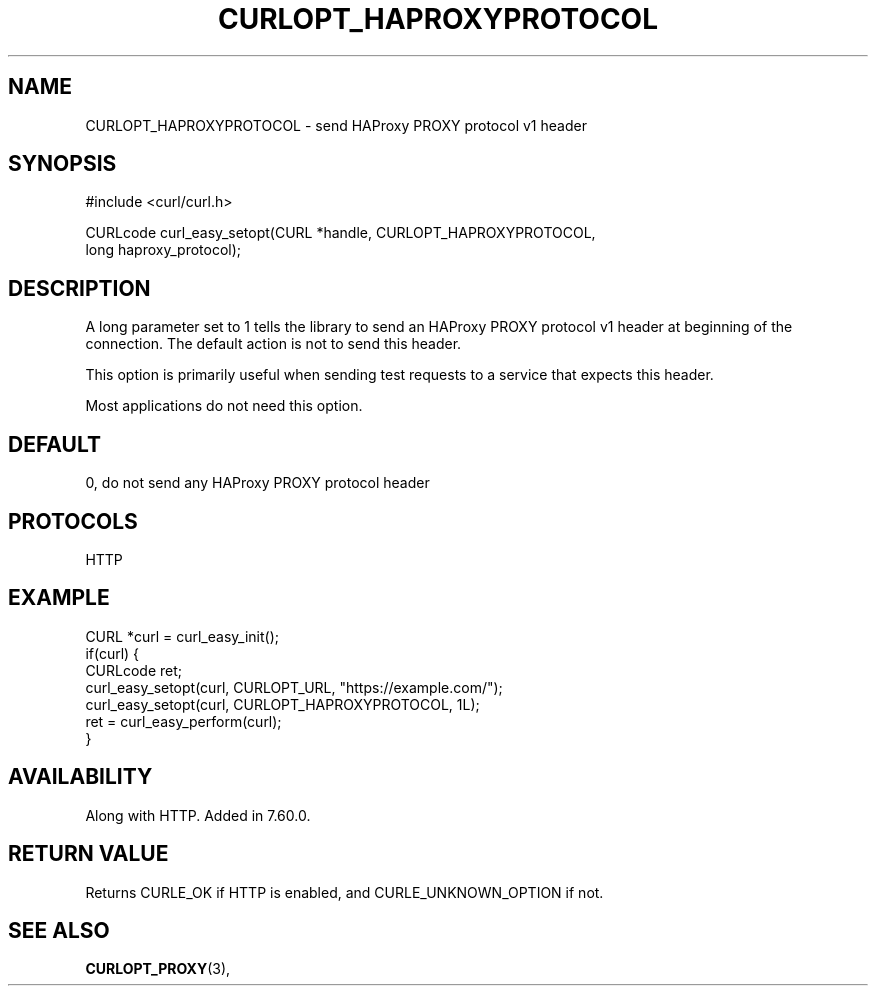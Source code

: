 .\" **************************************************************************
.\" *                                  _   _ ____  _
.\" *  Project                     ___| | | |  _ \| |
.\" *                             / __| | | | |_) | |
.\" *                            | (__| |_| |  _ <| |___
.\" *                             \___|\___/|_| \_\_____|
.\" *
.\" * Copyright (C) 1998 - 2021, Daniel Stenberg, <daniel@haxx.se>, et al.
.\" *
.\" * This software is licensed as described in the file COPYING, which
.\" * you should have received as part of this distribution. The terms
.\" * are also available at https://curl.se/docs/copyright.html.
.\" *
.\" * You may opt to use, copy, modify, merge, publish, distribute and/or sell
.\" * copies of the Software, and permit persons to whom the Software is
.\" * furnished to do so, under the terms of the COPYING file.
.\" *
.\" * This software is distributed on an "AS IS" basis, WITHOUT WARRANTY OF ANY
.\" * KIND, either express or implied.
.\" *
.\" **************************************************************************
.\"
.TH CURLOPT_HAPROXYPROTOCOL 3 "November 26, 2021" "libcurl 7.81.0" "curl_easy_setopt options"

.SH NAME
CURLOPT_HAPROXYPROTOCOL \- send HAProxy PROXY protocol v1 header
.SH SYNOPSIS
.nf
#include <curl/curl.h>

CURLcode curl_easy_setopt(CURL *handle, CURLOPT_HAPROXYPROTOCOL,
                          long haproxy_protocol);
.fi
.SH DESCRIPTION
A long parameter set to 1 tells the library to send an HAProxy PROXY
protocol v1 header at beginning of the connection. The default action is not to
send this header.

This option is primarily useful when sending test requests to a service that
expects this header.

Most applications do not need this option.
.SH DEFAULT
0, do not send any HAProxy PROXY protocol header
.SH PROTOCOLS
HTTP
.SH EXAMPLE
.nf
CURL *curl = curl_easy_init();
if(curl) {
  CURLcode ret;
  curl_easy_setopt(curl, CURLOPT_URL, "https://example.com/");
  curl_easy_setopt(curl, CURLOPT_HAPROXYPROTOCOL, 1L);
  ret = curl_easy_perform(curl);
}
.fi
.SH AVAILABILITY
Along with HTTP. Added in 7.60.0.
.SH RETURN VALUE
Returns CURLE_OK if HTTP is enabled, and CURLE_UNKNOWN_OPTION if not.
.SH SEE ALSO
.BR CURLOPT_PROXY "(3), "
